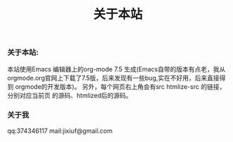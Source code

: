 # -*- coding:utf-8 -*-
#+LANGUAGE:  zh
#+title: 关于本站
*** 关于本站:
本站使用Emacs 编辑器上的org-mode 7.5 生成(Emacs自带的版本有点老，我从
orgmode.org官网上下载了7.5版，后来发现有一些bug,实在不好用，后来直接得到
orgmode的开发版本)。
 另外，每个网页右上角会有src htmlize-src 的链接，分别对应当前页
的源码、htmlized后的源码。
*** 关于我
    qq:374346117
    mail:jixiuf@gmail.com
